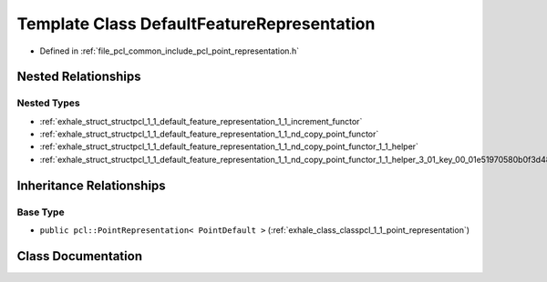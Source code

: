 .. _exhale_class_classpcl_1_1_default_feature_representation:

Template Class DefaultFeatureRepresentation
===========================================

- Defined in :ref:`file_pcl_common_include_pcl_point_representation.h`


Nested Relationships
--------------------


Nested Types
************

- :ref:`exhale_struct_structpcl_1_1_default_feature_representation_1_1_increment_functor`
- :ref:`exhale_struct_structpcl_1_1_default_feature_representation_1_1_nd_copy_point_functor`
- :ref:`exhale_struct_structpcl_1_1_default_feature_representation_1_1_nd_copy_point_functor_1_1_helper`
- :ref:`exhale_struct_structpcl_1_1_default_feature_representation_1_1_nd_copy_point_functor_1_1_helper_3_01_key_00_01e51970580b0f3d4862a07714cd4d944a`


Inheritance Relationships
-------------------------

Base Type
*********

- ``public pcl::PointRepresentation< PointDefault >`` (:ref:`exhale_class_classpcl_1_1_point_representation`)


Class Documentation
-------------------


.. doxygenclass:: pcl::DefaultFeatureRepresentation
   :members:
   :protected-members:
   :undoc-members: